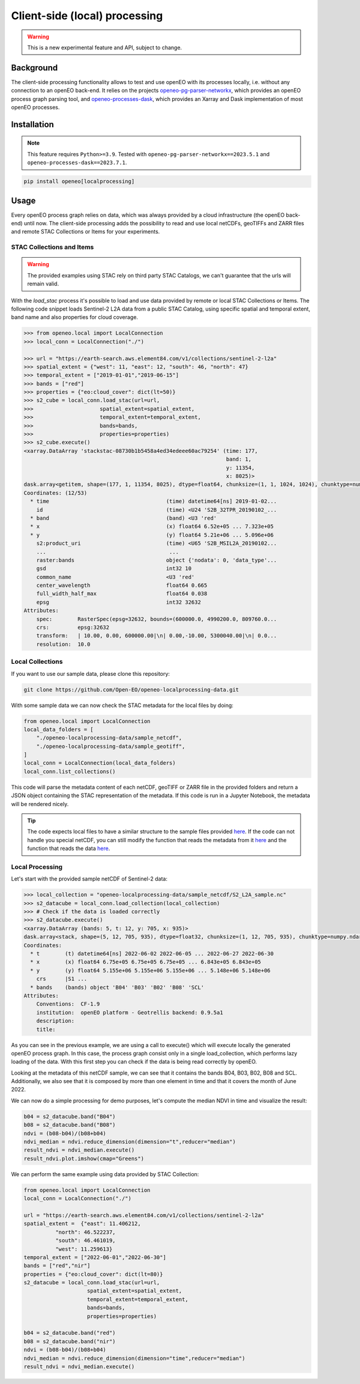 ===============================
Client-side (local) processing
===============================

.. warning::
    This is a new experimental feature and API, subject to change.

Background
----------

The client-side processing functionality allows to test and use openEO with its processes locally, i.e. without any connection to an openEO back-end.
It relies on the projects `openeo-pg-parser-networkx <https://github.com/Open-EO/openeo-pg-parser-networkx>`_, which provides an openEO process graph parsing tool, and `openeo-processes-dask <https://github.com/Open-EO/openeo-processes-dask>`_, which provides an Xarray and Dask implementation of most openEO processes.

Installation
------------

.. note::
    This feature requires ``Python>=3.9``.
    Tested with ``openeo-pg-parser-networkx==2023.5.1`` and
    ``openeo-processes-dask==2023.7.1``.

.. code:: bash

   pip install openeo[localprocessing]

Usage
-----

Every openEO process graph relies on data, which was always provided by a cloud infrastructure (the openEO back-end) until now.
The client-side processing adds the possibility to read and use local netCDFs, geoTIFFs and ZARR files and remote STAC Collections or Items for your experiments.

STAC Collections and Items
~~~~~~~~~~~~~~~~~

.. warning::
    The provided examples using STAC rely on third party STAC Catalogs, we can't guarantee that the urls will remain valid.

With the `load_stac` process it's possible to load and use data provided by remote or local STAC Collections or Items.
The following code snippet loads Sentinel-2 L2A data from a public STAC Catalog, using specific spatial and temporal extent, band name and also properties for cloud coverage.

.. code-block:: pycon

    >>> from openeo.local import LocalConnection
    >>> local_conn = LocalConnection("./")

    >>> url = "https://earth-search.aws.element84.com/v1/collections/sentinel-2-l2a"
    >>> spatial_extent = {"west": 11, "east": 12, "south": 46, "north": 47}
    >>> temporal_extent = ["2019-01-01","2019-06-15"]
    >>> bands = ["red"]
    >>> properties = {"eo:cloud_cover": dict(lt=50)}
    >>> s2_cube = local_conn.load_stac(url=url,
    >>>                     spatial_extent=spatial_extent,
    >>>                     temporal_extent=temporal_extent,
    >>>                     bands=bands,
    >>>                     properties=properties)
    >>> s2_cube.execute()
    <xarray.DataArray 'stackstac-08730b1b5458a4ed34edeee60ac79254' (time: 177,
                                                                    band: 1,
                                                                    y: 11354,
                                                                    x: 8025)>
    dask.array<getitem, shape=(177, 1, 11354, 8025), dtype=float64, chunksize=(1, 1, 1024, 1024), chunktype=numpy.ndarray>
    Coordinates: (12/53)
      * time                                     (time) datetime64[ns] 2019-01-02...
        id                                       (time) <U24 'S2B_32TPR_20190102_...
      * band                                     (band) <U3 'red'
      * x                                        (x) float64 6.52e+05 ... 7.323e+05
      * y                                        (y) float64 5.21e+06 ... 5.096e+06
        s2:product_uri                           (time) <U65 'S2B_MSIL2A_20190102...
        ...                                       ...
        raster:bands                             object {'nodata': 0, 'data_type'...
        gsd                                      int32 10
        common_name                              <U3 'red'
        center_wavelength                        float64 0.665
        full_width_half_max                      float64 0.038
        epsg                                     int32 32632
    Attributes:
        spec:        RasterSpec(epsg=32632, bounds=(600000.0, 4990200.0, 809760.0...
        crs:         epsg:32632
        transform:   | 10.00, 0.00, 600000.00|\n| 0.00,-10.00, 5300040.00|\n| 0.0...
        resolution:  10.0

Local Collections
~~~~~~~~~~~~~~~~~

If you want to use our sample data, please clone this repository:

.. code:: bash

   git clone https://github.com/Open-EO/openeo-localprocessing-data.git

With some sample data we can now check the STAC metadata for the local files by doing:

.. code:: python

   from openeo.local import LocalConnection
   local_data_folders = [
       "./openeo-localprocessing-data/sample_netcdf",
       "./openeo-localprocessing-data/sample_geotiff",
   ]
   local_conn = LocalConnection(local_data_folders)
   local_conn.list_collections()

This code will parse the metadata content of each netCDF, geoTIFF or ZARR file in the provided folders and return a JSON object containing the STAC representation of the metadata.
If this code is run in a Jupyter Notebook, the metadata will be rendered nicely.


.. tip::
    The code expects local files to have a similar structure to the sample files provided `here <https://github.com/Open-EO/openeo-localprocessing-data.git>`_.
    If the code can not handle you special netCDF, you can still modify the function that reads the metadata from it `here <https://github.com/Open-EO/openeo-python-client/blob/90c0505fae47c56746e49c91476be5147be6e1d0/openeo/local/collections.py#L19>`_ and the function that reads the data `here <https://github.com/Open-EO/openeo-python-client/blob/90c0505fae47c56746e49c91476be5147be6e1d0/openeo/local/processing.py#L26>`_.

Local Processing
~~~~~~~~~~~~~~~~

Let's start with the provided sample netCDF of Sentinel-2 data:

.. code-block:: pycon

    >>> local_collection = "openeo-localprocessing-data/sample_netcdf/S2_L2A_sample.nc"
    >>> s2_datacube = local_conn.load_collection(local_collection)
    >>> # Check if the data is loaded correctly
    >>> s2_datacube.execute()
    <xarray.DataArray (bands: 5, t: 12, y: 705, x: 935)>
    dask.array<stack, shape=(5, 12, 705, 935), dtype=float32, chunksize=(1, 12, 705, 935), chunktype=numpy.ndarray>
    Coordinates:
      * t        (t) datetime64[ns] 2022-06-02 2022-06-05 ... 2022-06-27 2022-06-30
      * x        (x) float64 6.75e+05 6.75e+05 6.75e+05 ... 6.843e+05 6.843e+05
      * y        (y) float64 5.155e+06 5.155e+06 5.155e+06 ... 5.148e+06 5.148e+06
        crs      |S1 ...
      * bands    (bands) object 'B04' 'B03' 'B02' 'B08' 'SCL'
    Attributes:
        Conventions:  CF-1.9
        institution:  openEO platform - Geotrellis backend: 0.9.5a1
        description:
        title:

As you can see in the previous example, we are using a call to execute() which will execute locally the generated openEO process graph.
In this case, the process graph consist only in a single load_collection, which performs lazy loading of the data. With this first step you can check if the data is being read correctly by openEO.

Looking at the metadata of this netCDF sample, we can see that it contains the bands B04, B03, B02, B08 and SCL.
Additionally, we also see that it is composed by more than one element in time and that it covers the month of June 2022.

We can now do a simple processing for demo purposes, let's compute the median NDVI in time and visualize the result:

.. code:: python

   b04 = s2_datacube.band("B04")
   b08 = s2_datacube.band("B08")
   ndvi = (b08-b04)/(b08+b04)
   ndvi_median = ndvi.reduce_dimension(dimension="t",reducer="median")
   result_ndvi = ndvi_median.execute()
   result_ndvi.plot.imshow(cmap="Greens")

.. image:: ../_static/images/local/local_ndvi.jpg

We can perform the same example using data provided by STAC Collection:

.. code:: python

    from openeo.local import LocalConnection
    local_conn = LocalConnection("./")

    url = "https://earth-search.aws.element84.com/v1/collections/sentinel-2-l2a"
    spatial_extent =  {"east": 11.406212,
              "north": 46.522237,
              "south": 46.461019,
              "west": 11.259613}
    temporal_extent = ["2022-06-01","2022-06-30"]
    bands = ["red","nir"]
    properties = {"eo:cloud_cover": dict(lt=80)}
    s2_datacube = local_conn.load_stac(url=url,
                        spatial_extent=spatial_extent,
                        temporal_extent=temporal_extent,
                        bands=bands,
                        properties=properties)

    b04 = s2_datacube.band("red")
    b08 = s2_datacube.band("nir")
    ndvi = (b08-b04)/(b08+b04)
    ndvi_median = ndvi.reduce_dimension(dimension="time",reducer="median")
    result_ndvi = ndvi_median.execute()
